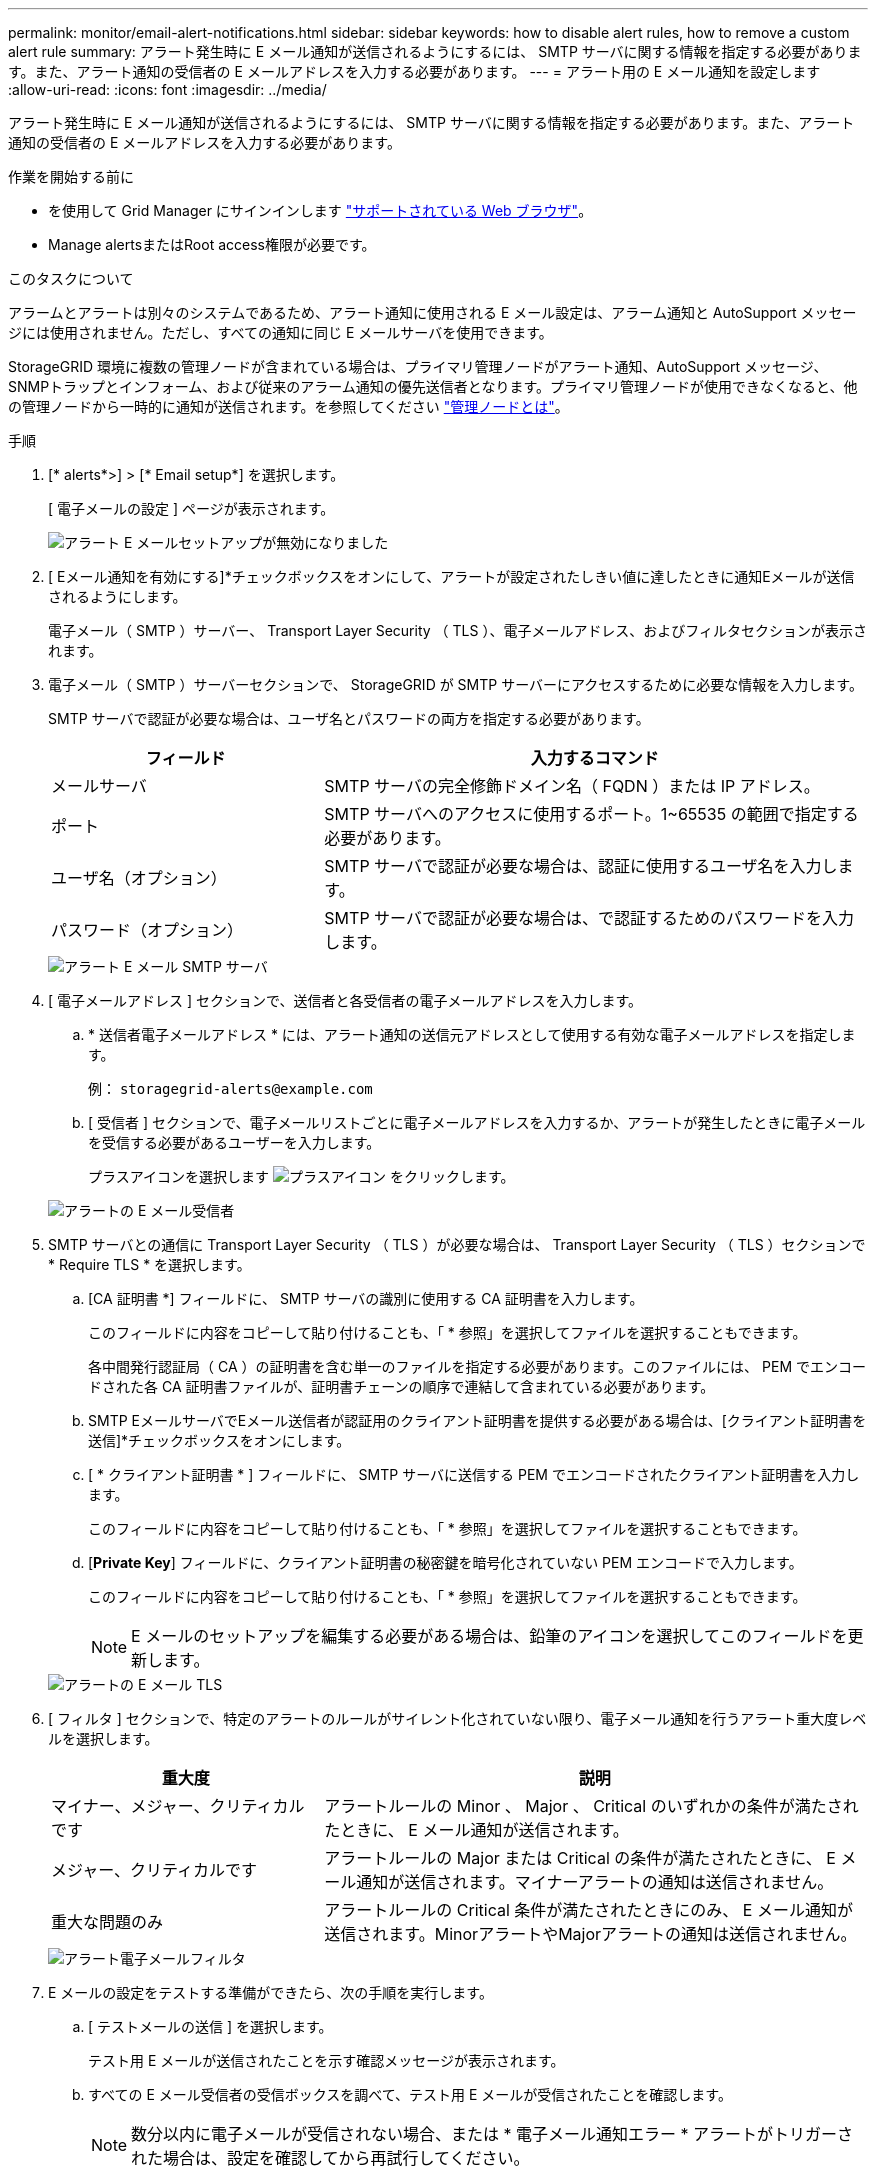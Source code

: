---
permalink: monitor/email-alert-notifications.html 
sidebar: sidebar 
keywords: how to disable alert rules, how to remove a custom alert rule 
summary: アラート発生時に E メール通知が送信されるようにするには、 SMTP サーバに関する情報を指定する必要があります。また、アラート通知の受信者の E メールアドレスを入力する必要があります。 
---
= アラート用の E メール通知を設定します
:allow-uri-read: 
:icons: font
:imagesdir: ../media/


[role="lead"]
アラート発生時に E メール通知が送信されるようにするには、 SMTP サーバに関する情報を指定する必要があります。また、アラート通知の受信者の E メールアドレスを入力する必要があります。

.作業を開始する前に
* を使用して Grid Manager にサインインします link:../admin/web-browser-requirements.html["サポートされている Web ブラウザ"]。
* Manage alertsまたはRoot access権限が必要です。


.このタスクについて
アラームとアラートは別々のシステムであるため、アラート通知に使用される E メール設定は、アラーム通知と AutoSupport メッセージには使用されません。ただし、すべての通知に同じ E メールサーバを使用できます。

StorageGRID 環境に複数の管理ノードが含まれている場合は、プライマリ管理ノードがアラート通知、AutoSupport メッセージ、SNMPトラップとインフォーム、および従来のアラーム通知の優先送信者となります。プライマリ管理ノードが使用できなくなると、他の管理ノードから一時的に通知が送信されます。を参照してください link:../admin/what-admin-node-is.html["管理ノードとは"]。

.手順
. [* alerts*>] > [* Email setup*] を選択します。
+
[ 電子メールの設定 ] ページが表示されます。

+
image::../media/alerts_email_setup_disabled.png[アラート E メールセットアップが無効になりました]

. [ Eメール通知を有効にする]*チェックボックスをオンにして、アラートが設定されたしきい値に達したときに通知Eメールが送信されるようにします。
+
電子メール（ SMTP ）サーバー、 Transport Layer Security （ TLS ）、電子メールアドレス、およびフィルタセクションが表示されます。

. 電子メール（ SMTP ）サーバーセクションで、 StorageGRID が SMTP サーバーにアクセスするために必要な情報を入力します。
+
SMTP サーバで認証が必要な場合は、ユーザ名とパスワードの両方を指定する必要があります。

+
[cols="1a,2a"]
|===
| フィールド | 入力するコマンド 


 a| 
メールサーバ
 a| 
SMTP サーバの完全修飾ドメイン名（ FQDN ）または IP アドレス。



 a| 
ポート
 a| 
SMTP サーバへのアクセスに使用するポート。1~65535 の範囲で指定する必要があります。



 a| 
ユーザ名（オプション）
 a| 
SMTP サーバで認証が必要な場合は、認証に使用するユーザ名を入力します。



 a| 
パスワード（オプション）
 a| 
SMTP サーバで認証が必要な場合は、で認証するためのパスワードを入力します。

|===
+
image::../media/alerts_email_smtp_server.png[アラート E メール SMTP サーバ]

. [ 電子メールアドレス ] セクションで、送信者と各受信者の電子メールアドレスを入力します。
+
.. * 送信者電子メールアドレス * には、アラート通知の送信元アドレスとして使用する有効な電子メールアドレスを指定します。
+
例： `storagegrid-alerts@example.com`

.. [ 受信者 ] セクションで、電子メールリストごとに電子メールアドレスを入力するか、アラートが発生したときに電子メールを受信する必要があるユーザーを入力します。
+
プラスアイコンを選択します image:../media/icon_plus_sign_black_on_white.gif["プラスアイコン"] をクリックします。



+
image::../media/alerts_email_recipients.png[アラートの E メール受信者]

. SMTP サーバとの通信に Transport Layer Security （ TLS ）が必要な場合は、 Transport Layer Security （ TLS ）セクションで * Require TLS * を選択します。
+
.. [CA 証明書 *] フィールドに、 SMTP サーバの識別に使用する CA 証明書を入力します。
+
このフィールドに内容をコピーして貼り付けることも、「 * 参照」を選択してファイルを選択することもできます。

+
各中間発行認証局（ CA ）の証明書を含む単一のファイルを指定する必要があります。このファイルには、 PEM でエンコードされた各 CA 証明書ファイルが、証明書チェーンの順序で連結して含まれている必要があります。

.. SMTP EメールサーバでEメール送信者が認証用のクライアント証明書を提供する必要がある場合は、[クライアント証明書を送信]*チェックボックスをオンにします。
.. [ * クライアント証明書 * ] フィールドに、 SMTP サーバに送信する PEM でエンコードされたクライアント証明書を入力します。
+
このフィールドに内容をコピーして貼り付けることも、「 * 参照」を選択してファイルを選択することもできます。

.. [*Private Key*] フィールドに、クライアント証明書の秘密鍵を暗号化されていない PEM エンコードで入力します。
+
このフィールドに内容をコピーして貼り付けることも、「 * 参照」を選択してファイルを選択することもできます。

+

NOTE: E メールのセットアップを編集する必要がある場合は、鉛筆のアイコンを選択してこのフィールドを更新します。

+
image::../media/alerts_email_tls.png[アラートの E メール TLS]



. [ フィルタ ] セクションで、特定のアラートのルールがサイレント化されていない限り、電子メール通知を行うアラート重大度レベルを選択します。
+
[cols="1a,2a"]
|===
| 重大度 | 説明 


 a| 
マイナー、メジャー、クリティカルです
 a| 
アラートルールの Minor 、 Major 、 Critical のいずれかの条件が満たされたときに、 E メール通知が送信されます。



 a| 
メジャー、クリティカルです
 a| 
アラートルールの Major または Critical の条件が満たされたときに、 E メール通知が送信されます。マイナーアラートの通知は送信されません。



 a| 
重大な問題のみ
 a| 
アラートルールの Critical 条件が満たされたときにのみ、 E メール通知が送信されます。MinorアラートやMajorアラートの通知は送信されません。

|===
+
image::../media/alerts_email_filters.png[アラート電子メールフィルタ]

. E メールの設定をテストする準備ができたら、次の手順を実行します。
+
.. [ テストメールの送信 ] を選択します。
+
テスト用 E メールが送信されたことを示す確認メッセージが表示されます。

.. すべての E メール受信者の受信ボックスを調べて、テスト用 E メールが受信されたことを確認します。
+

NOTE: 数分以内に電子メールが受信されない場合、または * 電子メール通知エラー * アラートがトリガーされた場合は、設定を確認してから再試行してください。

.. 他の管理ノードにサインインし、テスト用 E メールを送信してすべてのサイトからの接続を確認します。
+

NOTE: アラート通知をテストするときは、すべての管理ノードにサインインして接続を確認する必要があります。これに対し、AutoSupport メッセージや従来のアラーム通知のテストでは、すべての管理ノードからテスト用Eメールが送信されます。



. [ 保存（ Save ） ] を選択します。
+
テスト用 E メールを送信しても設定は保存されません。[ 保存（ Save ） ] を選択する必要があります。

+
E メール設定が保存されます。





== アラート E メール通知に記載される情報

SMTP E メールサーバを設定すると、アラートルールがサイレンスによって停止されていないかぎり、アラートがトリガーされたときに E メール通知が指定の受信者に送信されます。を参照してください link:silencing-alert-notifications.html["アラート通知をサイレント化する"]。

E メール通知には次の情報が含まれます。

image::../media/alerts_email_notification.png[アラートの E メール通知]

[cols="1a,6a"]
|===
| コールアウト | 説明 


 a| 
1.
 a| 
アラートの名前と、そのアラートのアクティブなインスタンスの数。



 a| 
2.
 a| 
アラートの概要 。



 a| 
3.
 a| 
アラートの推奨される対処方法。



 a| 
4.
 a| 
アラートのアクティブな各インスタンスに関する詳細情報。対象となるノードとサイト、アラートの重大度、アラートルールがトリガーされた UTC 時間、影響を受けるジョブとサービスの名前などが含まれます。



 a| 
5.
 a| 
通知を送信した管理ノードのホスト名。

|===


== アラートのグループ化方法

StorageGRID は、アラートがトリガーされたときに大量の E メール通知が送信されないように、複数のアラートを同じ通知にまとめます。

StorageGRID で複数のアラートを E メール通知でグループ化する例については、次の表を参照してください。

[cols="1a,1a"]
|===
| 動作 | 例 


 a| 
各アラート通知は、同じ名前のアラートにのみ適用されます。名前が異なる 2 つのアラートが同時にトリガーされると、 2 つの E メール通知が送信されます。
 a| 
* アラート A は 2 つのノードで同時にトリガーされます。1 つの通知のみが送信されます。
* アラート A はノード 1 でトリガーされ、アラート B はノード 2 で同時にトリガーされます。2 つの通知が送信されます各アラートに 1 つずつ送信されます




 a| 
特定のノードの特定のアラートが複数の重大度のしきい値に達した場合は、最も重大度の高いアラートに関してのみ通知が送信されます。
 a| 
* アラート A がトリガーされ、 Minor 、 Major 、 Critical の各アラートしきい値に達した場合重大アラートに対して 1 つの通知が送信されます。




 a| 
あるアラートが初めてトリガーされた場合、 StorageGRID は 2 分待ってから通知を送信します。この時間内に同じ名前のアラートがほかにもトリガーされた場合、 StorageGRID はすべてのアラートを最初の通知の最初のグループにまとめます
 a| 
. アラート A は、ノード 1 で 08 ： 00 にトリガーされます。通知は送信されません。
. ノード 2 の 08 ： 01 でアラート A がトリガーされます。通知は送信されません。
. 08:02 で、アラートの両方のインスタンスを報告する通知が送信されます。




 a| 
同じ名前の別のアラートがトリガーされた場合、 StorageGRID は 10 分待ってから新しい通知を送信します。新しい通知では、以前に報告されたものも含めて、アクティブなアラート（サイレント化されていない現在のアラート）がすべて報告されます。
 a| 
. アラート A は、ノード 1 で 08 ： 00 にトリガーされます。通知が 08:02 に送信されます。
. アラート A は、ノード 2 の 08 ： 05 でトリガーされます。2 回目の通知は 8 ： 15 （ 10 分後）に送信されます。両方のノードが報告されます。




 a| 
同じ名前の現在のアラートが複数あり、そのうちの 1 つのアラートが解決された場合、そのアラートが解決されたノードでアラートが再度発生しても新しい通知は送信されません。
 a| 
. アラート A はノード 1 に対してトリガーされます。通知が送信されます。
. アラート A がノード 2 に対してトリガーされます。2 回目の通知が送信されます。
. アラート A はノード 2 について解決されましたが、ノード 1 に対してはアクティブなままです。
. アラート A がノード 2 に対して再度トリガーされます。ノード 1 のアラートがまだアクティブなため、新しい通知は送信されません。




 a| 
StorageGRID は、アラートのすべてのインスタンスが解決されるか、アラートルールがサイレント化されるまで、 7 日ごとに E メール通知を送信します。
 a| 
. 3 月 8 日にノード 1 のアラート A がトリガーされます。通知が送信されます。
. アラート A が解決されていないか、サイレント化されていその他の通知は 3 月 15 日、 3 月 22 日、 3 月 29 日などに送信されます。


|===


== アラート E メール通知のトラブルシューティング

* Email notification failure * アラートがトリガーされた場合、またはテストアラート E メール通知を受信できない場合は、次の手順に従って問題 を解決します。

.作業を開始する前に
* を使用して Grid Manager にサインインします link:../admin/web-browser-requirements.html["サポートされている Web ブラウザ"]。
* Manage alertsまたはRoot access権限が必要です。


.手順
. 設定を確認します。
+
.. [* alerts*>] > [* Email setup*] を選択します。
.. E メール（ SMTP ）サーバの設定が正しいことを確認します。
.. 受信者の有効な E メールアドレスが指定されていることを確認します。


. スパムフィルタを確認し、 E メールが迷惑メールフォルダに送信されていないことを確認します。
. メール管理者に問い合わせて、送信者アドレスからのメールがブロックされていないことを確認してください。
. 管理ノードのログファイルを収集し、テクニカルサポートに連絡します。
+
テクニカルサポートは、ログの情報を参考に問題の原因を特定します。たとえば、指定したサーバに接続するときに、 prometheus.log ファイルにエラーが表示されることがあります。

+
を参照してください link:collecting-log-files-and-system-data.html["ログファイルとシステムデータを収集"]。


